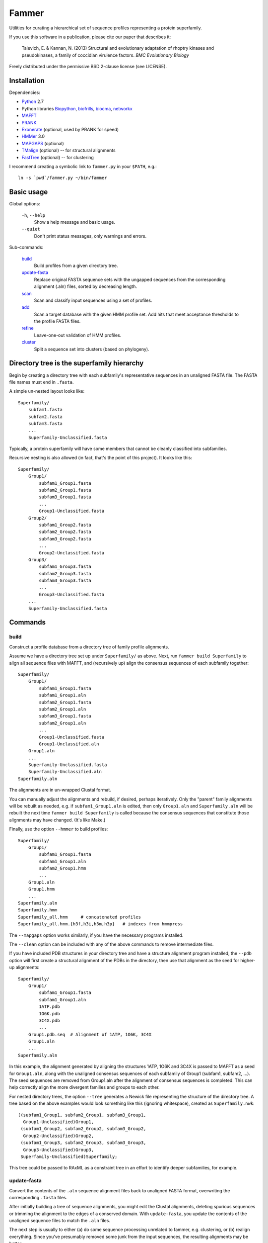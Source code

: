 ======
Fammer
======

Utilities for curating a hierarchical set of sequence profiles representing a
protein superfamily.

If you use this software in a publication, please cite our paper that describes
it:

    Talevich, E. & Kannan, N. (2013) Structural and evolutionary adaptation of
    rhoptry kinases and pseudokinases, a family of coccidian virulence factors.
    *BMC Evolutionary Biology*

Freely distributed under the permissive BSD 2-clause license (see LICENSE).

Installation
------------

Dependencies:

- Python_ 2.7
- Python libraries Biopython_, biofrills_, biocma_, networkx_
- MAFFT_
- PRANK_
- Exonerate_ (optional, used by PRANK for speed)
- HMMer_ 3.0
- MAPGAPS_ (optional)
- TMalign_ (optional) -- for structural alignments
- FastTree_ (optional) -- for clustering

.. _Python: http://www.python.org/download/
.. _Biopython: http://biopython.org/wiki/Download
.. _biofrills: https://github.com/etal/biofrills
.. _biocma: https://github.com/etal/biocma
.. _networkx: http://networkx.lanl.gov/
.. _MAFFT: http://mafft.cbrc.jp/alignment/software/
.. _PRANK: http://code.google.com/p/prank-msa/
.. _Exonerate: http://www.ebi.ac.uk/~guy/exonerate/
.. _HMMer: http://hmmer.janelia.org/
.. _MAPGAPS: http://mapgaps.igs.umaryland.edu/
.. _TMalign: http://cssb.biology.gatech.edu/skolnick/webservice/TM-align/index.shtml
.. _FastTree: http://www.microbesonline.org/fasttree/


I recommend creating a symbolic link to ``fammer.py`` in your ``$PATH``, e.g.::

    ln -s `pwd`/fammer.py ~/bin/fammer


Basic usage
-----------

Global options:

  ``-h``, ``--help``
      Show a help message and basic usage.
  ``--quiet``
      Don't print status messages, only warnings and errors.

Sub-commands:

    `build`_
        Build profiles from a given directory tree.
    `update-fasta`_
        Replace original FASTA sequence sets with the ungapped sequences from
        the corresponding alignment (.aln) files, sorted by decreasing length.
    `scan`_
        Scan and classify input sequences using a set of profiles.
    `add`_
        Scan a target database with the given HMM profile set.  Add hits that
        meet acceptance thresholds to the profile FASTA files.
    `refine`_
        Leave-one-out validation of HMM profiles.
    `cluster`_
        Split a sequence set into clusters (based on phylogeny).


Directory tree is the superfamily hierarchy
-------------------------------------------

Begin by creating a directory tree with each subfamily's representative
sequences in an unaligned FASTA file.  The FASTA file names must end in
``.fasta``.

A simple un-nested layout looks like::

    Superfamily/
        subfam1.fasta
        subfam2.fasta
        subfam3.fasta
        ...
        Superfamily-Unclassified.fasta

Typically, a protein superfamily will have some members that cannot be cleanly
classified into subfamilies.

Recursive nesting is also allowed (in fact, that's the point of this project).
It looks like this::

    Superfamily/
        Group1/
            subfam1_Group1.fasta
            subfam2_Group1.fasta
            subfam3_Group1.fasta
            ...
            Group1-Unclassified.fasta
        Group2/
            subfam1_Group2.fasta
            subfam2_Group2.fasta
            subfam3_Group2.fasta
            ...
            Group2-Unclassified.fasta
        Group3/
            subfam1_Group3.fasta
            subfam2_Group3.fasta
            subfam3_Group3.fasta
            ...
            Group3-Unclassified.fasta
        ...
        Superfamily-Unclassified.fasta


Commands
--------

build
`````

Construct a profile database from a directory tree of family profile alignments.

Assume we have a directory tree set up under ``Superfamily/`` as above.
Next, run ``fammer build Superfamily`` to align all sequence files with MAFFT,
and (recursively up) align the consensus sequences of each subfamily together::

    Superfamily/
        Group1/
            subfam1_Group1.fasta
            subfam1_Group1.aln
            subfam2_Group1.fasta
            subfam2_Group1.aln
            subfam3_Group1.fasta
            subfam2_Group1.aln
            ...
            Group1-Unclassified.fasta
            Group1-Unclassified.aln
        Group1.aln
        ...
        Superfamily-Unclassified.fasta
        Superfamily-Unclassified.aln
    Superfamily.aln

The alignments are in un-wrapped Clustal format.

You can manually adjust the alignments and rebuild, if desired, perhaps
iteratively. Only the "parent" family alignments will be rebuilt as needed, e.g.
if ``subfam1_Group1.aln`` is edited, then only ``Group1.aln`` and
``Superfamily.aln`` will be rebuilt the next time ``fammer build Superfamily``
is called because the consensus sequences that constitute those alignments may
have changed. (It's like Make.)

Finally, use the option ``--hmmer`` to build profiles::

    Superfamily/
        Group1/
            subfam1_Group1.fasta
            subfam1_Group1.aln
            subfam2_Group1.hmm
            ...
        Group1.aln
        Group1.hmm
        ...
    Superfamily.aln
    Superfamily.hmm
    Superfamily_all.hmm     # concatenated profiles
    Superfamily_all.hmm.{h3f,h3i,h3m,h3p}   # indexes from hmmpress

The ``--mapgaps`` option works similarly, if you have the necessary programs
installed.

The ``--clean`` option can be included with any of the above commands to remove
intermediate files.

If you have included PDB structures in your directory tree and have a structure
alignment program installed, the ``--pdb`` option will first create a structural
alignment of the PDBs in the directory, then use that alignment as the seed for
higher-up alignments::

    Superfamily/
        Group1/
            subfam1_Group1.fasta
            subfam1_Group1.aln
            1ATP.pdb
            1O6K.pdb
            3C4X.pdb
            ...
        Group1.pdb.seq  # Alignment of 1ATP, 1O6K, 3C4X
        Group1.aln
        ...
    Superfamily.aln

In this example, the alignment generated by aligning the structures 1ATP, 1O6K
and 3C4X is passed to MAFFT as a seed for ``Group1.aln``, along with the
unaligned consensus sequences of each subfamily of Group1 (subfam1, subfam2,
...). The seed sequences are removed from Group1.aln after the alignment of
consensus sequences is completed. This can help correctly align the more
divergent families and groups to each other.

For nested directory trees, the option ``--tree`` generates a Newick file
representing the structure of the directory tree. A tree based on the above
examples would look something like this (ignoring whitespace), created as
``Superfamily.nwk``::

    ((subfam1_Group1, subfam2_Group1, subfam3_Group1,
      Group1-Unclassified)Group1,
     (subfam1_Group2, subfam2_Group2, subfam3_Group2,
      Group2-Unclassified)Group2,
     (subfam1_Group3, subfam2_Group3, subfam3_Group3,
      Group3-Unclassified)Group3,
     Superfamily-Unclassified)Superfamily;

This tree could be passed to RAxML as a constraint tree in an effort to identify
deeper subfamilies, for example.


update-fasta
````````````

Convert the contents of the ``.aln`` sequence alignment files back to unaligned
FASTA format, overwriting the corresponding ``.fasta`` files.

After initially building a tree of sequence alignments, you might edit the
Clustal alignments, deleting spurious sequences or trimming the alignment to the
edges of a conserved domain. With ``update-fasta``, you update the contents of
the unaligned sequence files to match the ``.aln`` files.

The next step is usually to either (a) do some sequence processing unrelated to
fammer, e.g.  clustering, or (b) realign everything. Since you've presumably
removed some junk from the input sequences, the resulting alignments may be
better.


scan
````

Scan/search a set of sequences (FASTA) with the HMM profile database and assign a
classification to each hit.

This is essentially a set of wrappers to process the output of ``hmmsearch``,
simplifying the results for common use cases. The three output forms are:

    **summary** (default):
        Print two formated columns for each profile in the given HMM profile
        database that matched at least one hit: the name of the profile and the
        number of hits for which it was the best match.
    **table** (``--table``):
        For each sequence in the target sequence set that matched a profile in
        the HMM profile database, print the sequence ID/accession and the name
        of the best-matching profile, separated by a tab character.
    **sequence sets** (``--seqsets``):
        For each profile and matching sequence set (as they'd appear in summary
        output), write a file containing the matching sequences. The output
        filenames indicate the name of the source sequence file name and the
        matching HMM profile names.

Note that ``--table`` and ``--seqsets`` can be combined.


add
```

Scan a target database with the given HMM profile set and add hits that meet
a series of acceptance thresholds to the profile FASTA files.

Once you've constructed profiles from a collection of carefully selected
sequences representing each subfamily, you can use this command to scan another
sequence set and automatically add strong hits to the corresponding profile
sequence sets. The target database could be the ``*-Unclassified.fasta``
sequence sets, to catch any classifiable members that were not noticed
initially, or a larger sequence database like **refseq_proteins**, if you're
confident in your coverage of the superfamily and want to improve the
sensitivity of your profiles.


refine
``````

Leave-one-out validation of sequence profiles.
Unlike the other commands, this is non-recursive.

Given a target subdirectory and the name of the subdirectory's
``*-Unclassified.fasta`` file (if not specified, it looks for
*dirname*-Unclassified.fasta), scan each subfamily's sequence set (``.fasta``)
with the corresponding HMM profile (``.hmm``), and also scan the
``-Unclassified.fasta`` file with all the HMMs to obtain scores for each
sequence and each profile. Then, compare the scores of sequences in a subfamily,
starting with the worst-scoring sequence, to the highest-scoring "unclassified"
sequence by the same profile. If, for a given profile, a classified sequence
scores worst than an unclassified one, mark the classified one for removal from
the sequence profile.

Note that if a member of a known subfamily was mistakenly placed in
``-Unclassified.fasta`` (i.e. was missed by the initial classification), then
many of the legitimate members of the subfamily profile could score worse than
this high-scoring "unclassified" sequence and be erroneously marked for removal
from the profile. This is easy enough to spot in the logged output. One way to
avoid it is to first use the ``add`` command with  ``-Unclassified.fasta`` as
the target, to catch and classify such sequences beforehand.

cluster
```````

Extract clusters from a sequence set based on phylogenetic relationships.

Uses FastTree to quickly build a tree with branch support values, then extracts
well-supported clades from the tree and writes the corresponding sequence sets
to FASTA files. Unclustered sequences are written to another "Unique" file.
Also writes a phyloXML tree file (.xml) showing clusters as colorized clades.


Bundled modules
---------------

tasks
`````

Serves the basic purpose of a build tool like Make or Rake: compare the time
stamps of input and output files at each step of the `build`_ process, and only
rebuild the outputs that are out of date. Also track intermediate files to clean
up after the process successfully completes. See `this blog post about it
<http://etalog.blogspot.com/2012/01/building-analysis-how-to-avoid.html>`_.

tmalign
```````

Align multiple structures using TMalign_ for pairwise alignments and a minimum
spanning tree constructed from the pairwise TM-scores to assemble the pairwise
alignments into a multiple sequence alignment. This module can also be used as a
command-line script.

